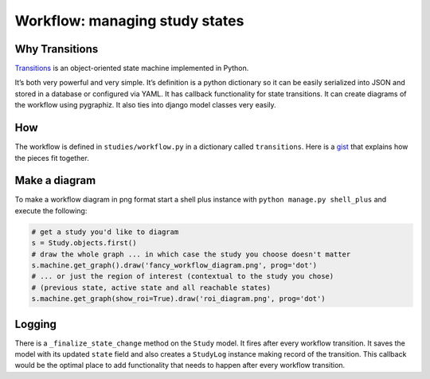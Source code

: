 Workflow: managing study states
===============================

Why Transitions
---------------

`Transitions <https://github.com/pytransitions/transitions>`__ is an
object-oriented state machine implemented in Python.

It’s both very powerful and very simple. It’s definition is a python
dictionary so it can be easily serialized into JSON and stored in a
database or configured via YAML. It has callback functionality for state
transitions. It can create diagrams of the workflow using pygraphiz. It
also ties into django model classes very easily.

How
---

The workflow is defined in ``studies/workflow.py`` in a dictionary
called ``transitions``. Here is a
`gist <https://gist.github.com/cwisecarver/7335d99f04fa412a1004c72e2b979e34>`__
that explains how the pieces fit together.

Make a diagram
--------------

To make a workflow diagram in png format start a shell plus instance
with ``python manage.py shell_plus`` and execute the following:

.. code:: python

   # get a study you'd like to diagram
   s = Study.objects.first()
   # draw the whole graph ... in which case the study you choose doesn't matter
   s.machine.get_graph().draw('fancy_workflow_diagram.png', prog='dot')
   # ... or just the region of interest (contextual to the study you chose)
   # (previous state, active state and all reachable states)
   s.machine.get_graph(show_roi=True).draw('roi_diagram.png', prog='dot')

Logging
-------

There is a ``_finalize_state_change`` method on the ``Study`` model. It
fires after every workflow transition. It saves the model with its
updated ``state`` field and also creates a ``StudyLog`` instance making
record of the transition. This callback would be the optimal place to
add functionality that needs to happen after every workflow transition.
